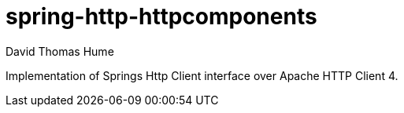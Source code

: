 spring-http-httpcomponents
==========================
David Thomas Hume
:Author Initials: DTH

Implementation of Springs Http Client interface over Apache HTTP
Client 4.